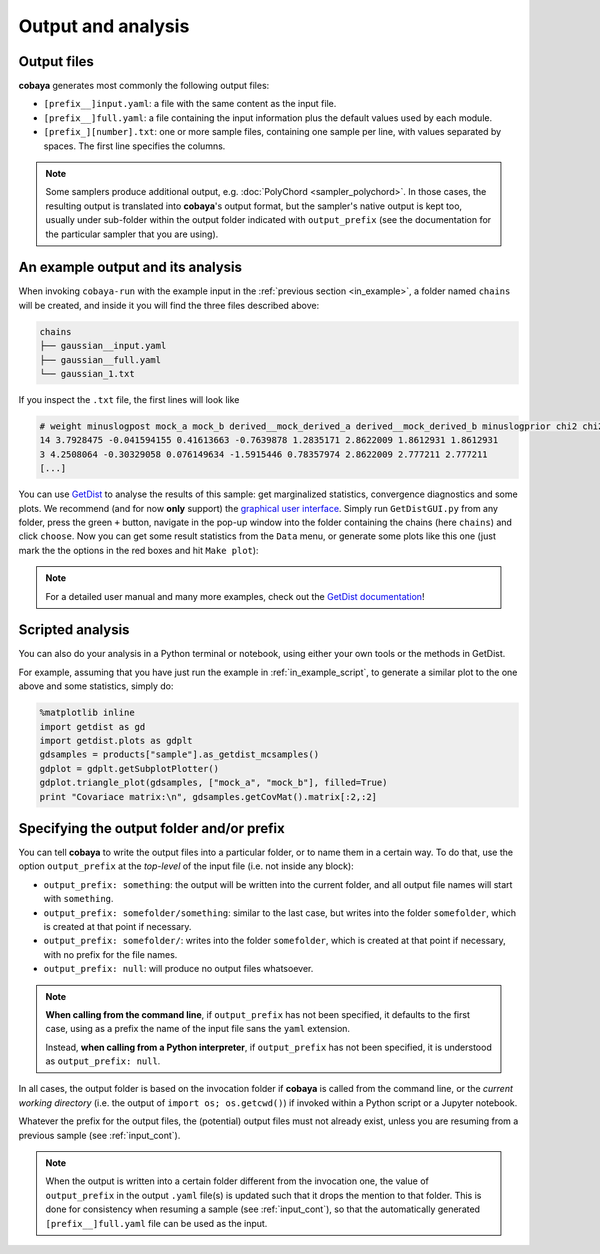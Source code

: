 Output and analysis
===================

.. _out_files:

Output files
------------

**cobaya** generates most commonly the following output files:

- ``[prefix__]input.yaml``: a file with the same content as the input file.
- ``[prefix__]full.yaml``: a file containing the input information plus the default values used by each module.
- ``[prefix_][number].txt``: one or more sample files, containing one sample per line, with values separated by spaces. The first line specifies the columns.

.. note::

   Some samplers produce additional output, e.g. :doc:`PolyChord <sampler_polychord>`. In those cases, the resulting output is translated into **cobaya**'s output format, but the sampler's native output is kept too, usually under sub-folder within the output folder indicated with ``output_prefix`` (see the documentation for the particular sampler that you are using).


.. _out_example:

An example output and its analysis
----------------------------------

When invoking ``cobaya-run`` with the example input in the :ref:`previous section <in_example>`, a folder named ``chains`` will be created, and inside it you will find the three files described above:

.. code-block:: bash

   chains
   ├── gaussian__input.yaml
   ├── gaussian__full.yaml
   └── gaussian_1.txt

If you inspect the ``.txt`` file, the first lines will look like

.. code::

   # weight minuslogpost mock_a mock_b derived__mock_derived_a derived__mock_derived_b minuslogprior chi2 chi2__gaussian
   14 3.7928475 -0.041594155 0.41613663 -0.7639878 1.2835171 2.8622009 1.8612931 1.8612931
   3 4.2508064 -0.30329058 0.076149634 -1.5915446 0.78357974 2.8622009 2.777211 2.777211
   [...]

You can use `GetDist <http://getdist.readthedocs.io/en/latest/index.html>`_ to analyse the results of this sample: get marginalized statistics, convergence diagnostics and some plots. We recommend (and for now **only** support) the `graphical user interface <http://getdist.readthedocs.io/en/latest/gui.html>`_. Simply run ``GetDistGUI.py`` from any folder, press the green ``+`` button, navigate in the pop-up window into the folder containing the chains (here ``chains``) and click ``choose``. Now you can get some result statistics from the ``Data`` menu, or generate some plots like this one (just mark the the options in the red boxes and hit ``Make plot``):

.. image:: img_output_getdistgui.png

.. note::

   For a detailed user manual and many more examples, check out the `GetDist documentation <http://getdist.readthedocs.io/en/latest/index.html>`_!

.. _out_example_scripted:

Scripted analysis
-----------------

You can also do your analysis in a Python terminal or notebook, using either your own tools or the methods in GetDist.

For example, assuming that you have just run the example in :ref:`in_example_script`, to generate a similar plot to the one above and some statistics, simply do:

.. code:: python

   %matplotlib inline
   import getdist as gd
   import getdist.plots as gdplt
   gdsamples = products["sample"].as_getdist_mcsamples()
   gdplot = gdplt.getSubplotPlotter()
   gdplot.triangle_plot(gdsamples, ["mock_a", "mock_b"], filled=True)
   print "Covariace matrix:\n", gdsamples.getCovMat().matrix[:2,:2]


.. _output_prefix:

Specifying the output folder and/or prefix
------------------------------------------

You can tell **cobaya** to write the output files into a particular folder, or to name them in a certain way. To do that, use the option ``output_prefix`` at the *top-level* of the input file (i.e. not inside any block):

- ``output_prefix: something``: the output will be written into the current folder, and all output file names will start with ``something``.
- ``output_prefix: somefolder/something``: similar to the last case, but writes into the folder ``somefolder``, which is created at that point if necessary.
- ``output_prefix: somefolder/``: writes into the folder ``somefolder``, which is created at that point if necessary, with no prefix for the file names.
- ``output_prefix: null``: will produce no output files whatsoever.

.. note::

   **When calling from the command line**, if ``output_prefix`` has not been specified, it
   defaults to the first case, using as a prefix the name of the input file sans the ``yaml`` extension.

   Instead, **when calling from a Python interpreter**, if ``output_prefix`` has not been specified, it is understood as ``output_prefix: null``.


In all cases, the output folder is based on the invocation folder if **cobaya** is called from the command line, or the *current working directory* (i.e. the output of ``import os; os.getcwd()``) if invoked within a Python script or a Jupyter notebook.

Whatever the prefix for the output files, the (potential) output files must not already exist, unless you are resuming from a previous sample (see :ref:`input_cont`).

.. note::

   When the output is written into a certain folder different from the invocation one, the value of ``output_prefix`` in the output ``.yaml`` file(s) is updated such that it drops the mention to that folder. This is done for consistency when resuming a sample (see :ref:`input_cont`), so that the automatically generated ``[prefix__]full.yaml`` file can be used as the input.

